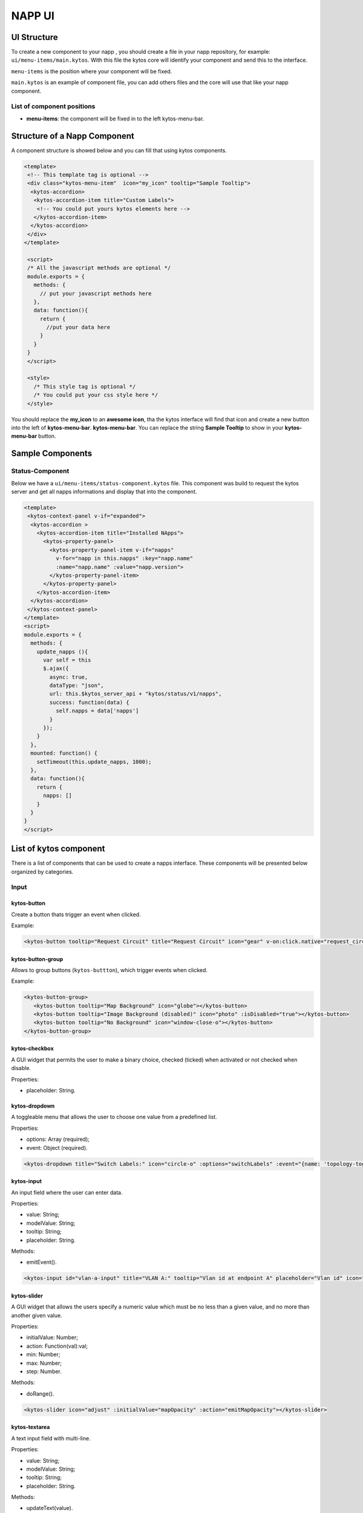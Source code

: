 NAPP UI
#######


UI Structure
************

To create a new component to your napp , you should create a file in your napp
repository, for example: ``ui/menu-items/main.kytos``. With this file the kytos
core will identify your component and send this to the interface.

``menu-items`` is the position where your component will be fixed.

``main.kytos`` is an example of component file, you can add others files and
the core will use that like your napp component.


List of component positions
===========================

- **menu-items**: the component will be fixed in to the left kytos-menu-bar.

Structure of a Napp Component
*****************************

A component structure is showed below and you can fill that using kytos
components.


.. code-block:: html

   <template>
    <!-- This template tag is optional -->
    <div class="kytos-menu-item"  icon="my_icon" tooltip="Sample Tooltip">
     <kytos-accordion>
      <kytos-accordion-item title="Custom Labels">
       <!-- You could put yours kytos elements here -->
      </kytos-accordion-item>
     </kytos-accordion>
    </div>
   </template>

    <script>
    /* All the javascript methods are optional */
    module.exports = {
      methods: {
        // put your javascript methods here
      },
      data: function(){
        return {
          //put your data here
        }
      }
    }
    </script>

    <style>
      /* This style tag is optional */
      /* You could put your css style here */
    </style>


You should replace the **my_icon** to an **awesome icon**, tha the kytos
interface will find that icon and create a new button into the left of
**kytos-menu-bar**. **kytos-menu-bar**.  You can replace the string **Sample
Tooltip** to show in your **kytos-menu-bar** button.


Sample Components
******************

Status-Component
================

Below we have a ``ui/menu-items/status-component.kytos`` file. This component
was build to request the kytos server and get all napps informations and
display that into the component.


.. code-block:: html

    <template>
     <kytos-context-panel v-if="expanded">
      <kytos-accordion >
        <kytos-accordion-item title="Installed NApps">
          <kytos-property-panel>
            <kytos-property-panel-item v-if="napps"
              v-for="napp in this.napps" :key="napp.name"
              :name="napp.name" :value="napp.version">
            </kytos-property-panel-item>
          </kytos-property-panel>
        </kytos-accordion-item>
      </kytos-accordion>
     </kytos-context-panel>
    </template>
    <script>
    module.exports = {
      methods: {
        update_napps (){
          var self = this
          $.ajax({
            async: true,
            dataType: "json",
            url: this.$kytos_server_api + "kytos/status/v1/napps",
            success: function(data) {
              self.napps = data['napps']
            }
          });
        }
      },
      mounted: function() {
        setTimeout(this.update_napps, 1000);
      },
      data: function(){
        return {
          napps: []
        }
      }
    }
    </script>

List of kytos component
***********************

There is a list of components that can be used to create a napps interface. These components will be presented below organized by categories.

Input
=====

kytos-button
^^^^^^^^^^^^^

Create a button thats trigger an event when clicked.

Example:

.. code-block:: html

   <kytos-button tooltip="Request Circuit" title="Request Circuit" icon="gear" v-on:click.native="request_circuit()"></kytos-button>

.. figure:: ./imgs/components/input/kytos-button.png
   :scale: 50 %
   :alt: Button image.
   :align: center

kytos-button-group
^^^^^^^^^^^^^^^^^^^

Allows to group buttons (``kytos-buttton``), which trigger events when clicked.

Example:

.. code-block:: html

   <kytos-button-group>
      <kytos-button tooltip="Map Background" icon="globe"></kytos-button>
      <kytos-button tooltip="Image Background (disabled)" icon="photo" :isDisabled="true"></kytos-button>
      <kytos-button tooltip="No Background" icon="window-close-o"></kytos-button>
   </kytos-button-group>

.. figure:: ./imgs/components/input/kytos-button-group.png
   :scale: 50 %
   :alt:  ButtonGroup image.
   :align: center


kytos-checkbox
^^^^^^^^^^^^^^^

A GUI widget that permits the user to make a binary choice, checked (ticked) when activated or not checked when disable.

Properties:

* placeholder: String.

kytos-dropdown
^^^^^^^^^^^^^^^

A toggleable menu that allows the user to choose one value from a predefined list.

Properties:

* options: Array (required);
* event: Object (required).

.. code-block:: html

   <kytos-dropdown title="Switch Labels:" icon="circle-o" :options="switchLabels" :event="{name: 'topology-toggle-label', content: {node_type: 'switch'}}"></kytos-dropdown>

.. figure:: ./imgs/components/input/kytos-dropdown.png
   :scale: 50 %
   :alt: Dropdown image.
   :align: center

kytos-input
^^^^^^^^^^^^

An input field where the user can enter data.

Properties:

* value: String;
* modelValue: String;
* tooltip: String;
* placeholder: String.

Methods:

* emitEvent().

.. code-block:: html

   <kytos-input id="vlan-a-input" title="VLAN A:" tooltip="Vlan id at endpoint A" placeholder="Vlan id" icon="tag"></kytos-input>

.. figure:: ./imgs/components/input/kytos-input.png
   :scale: 50 %
   :alt: Input image.
   :align: center

kytos-slider
^^^^^^^^^^^^^

A GUI widget that allows the users specify a numeric value which must be no less than a given value, and no more than another given value.

Properties:

* initialValue: Number;
* action: Function(val):val;
* min: Number;
* max: Number;
* step: Number.

Methods:

* doRange().

.. code-block:: html

   <kytos-slider icon="adjust" :initialValue="mapOpacity" :action="emitMapOpacity"></kytos-slider>

.. figure:: ./imgs/components/input/kytos-slider.png
   :scale: 50 %
   :alt: Slider image.
   :align: center

kytos-textarea
^^^^^^^^^^^^^^^

A text input field with multi-line.

Properties:

* value: String;
* modelValue: String;
* tooltip: String;
* placeholder: String.

Methods:

* updateText(value).

.. .. figure:: ./imgs/components/input/kytos-textarea.png
   :scale: 50 %
   :alt: Textarea image.
   :align: center
..

Accordion
=========

kytos-acoordion
^^^^^^^^^^^^^^^^

A GUI widget with a list of items that can be switched between hiding and showing content.

Example:

.. code-block:: html

   <kytos-accordion v-show="activeItem==1">
      <kytos-accordion-item title="Custom Labels">
         <kytos-dropdown title="Switch Labels:" icon="circle-o" :options="switchLabels" :event="{name: 'topology-toggle-label', content: {node_type: 'switch'}}"></kytos-dropdown>
         <kytos-dropdown title="Interface Labels:" icon="plug" :options="interfaceLabels" :event="{name: 'topology-toggle-label', content: {node_type: 'interface'}}"></kytos-dropdown>
      </kytos-accordion-item>

      <kytos-accordion-item title="Background">
         <kytos-button-group>
            <kytos-button tooltip="Map Background" icon="globe"></kytos-button>
            <kytos-button tooltip="Image Background (disabled)" icon="photo" :isDisabled="true"></kytos-button>
            <kytos-button tooltip="No Background" icon="window-close-o"></kytos-button>
         </kytos-button-group>
         <kytos-slider icon="adjust" :initialValue="mapOpacity" :action="emitMapOpacity"></kytos-slider>
      </kytos-accordion-item>
   </kytos-accordion>


.. figure:: ./imgs/components/accordion/kytos-accordion.png
   :scale: 50 %
   :alt: Accordion image.
   :align: center

kytos-accordion-item
^^^^^^^^^^^^^^^^^^^^^

Accordion item that can be switched between hiding and showing content.

Example:

.. code-block:: html

   <kytos-accordion-item title="Background">
      <kytos-button-group>
         <kytos-button tooltip="Map Background" icon="globe"></kytos-button>
         <kytos-button tooltip="Image Background (disabled)" icon="photo" :isDisabled="true"></kytos-button>
         <kytos-button tooltip="No Background" icon="window-close-o"></kytos-button>
      </kytos-button-group>
      <kytos-slider icon="adjust" :initialValue="mapOpacity" :action="emitMapOpacity"></kytos-slider>
   </kytos-accordion-item>

.. figure:: ./imgs/components/accordion/kytos-accordion-item.png
   :scale: 50 %
   :alt: AccordionItem image.
   :align: center


.. Misc
.. ====

.. kytos-action-menu
.. ^^^^^^^^^^^^^^^^^^

.. Menu with a list of actions. Can be shown or hidden using the *Ctrl+Space* shortcut.

.. Methods:

.. * toggle();
.. * hide();
.. * show_info_panel(content).

.. .. code-block:: html

.. .. figure:: ./imgs/components/misc/kytos-action-menu.png
   :scale: 50 %
   :alt: ActionMenu image.
   :align: center
..

Property Panel
==============

kytos-property-panel
^^^^^^^^^^^^^^^^^^^^^

This component allows to create a table with two columns (*name* and *value*). Each row in the table is a ``kytos-property-panel-item`` component, with the *value* and *name*.

Properties:

* options: Array (required) -- asdasdasd;
* event: Object (required).

Example:

.. code-block:: html

   <kytos-property-panel>
      <kytos-property-panel-item :name="napp.name" :value="napp.version"  v-if="napps" v-for="napp in this.napps" :key="napp.name"></kytos-property-panel-item>
   </kytos-property-panel>

.. figure:: ./imgs/components/ppanel/kytos-property-panel.png
   :scale: 50 %
   :alt: PropertyPanel image.
   :align: center


kytos-property-panel-item
^^^^^^^^^^^^^^^^^^^^^^^^^^

Property Panel item that can be edited.

Properties:

* name: String (required);
* value: [String, Number] (required).

Example:

.. code-block:: html

   <kytos-property-panel-item :name="napp.name" :value="napp.version"  v-if="napps" v-for="napp in this.napps" :key="napp.name"></kytos-property-panel-item>

.. figure:: ./imgs/components/ppanel/kytos-property-panel-item.png
   :scale: 50 %
   :alt: PropertyPanelItem image.
   :align: center

